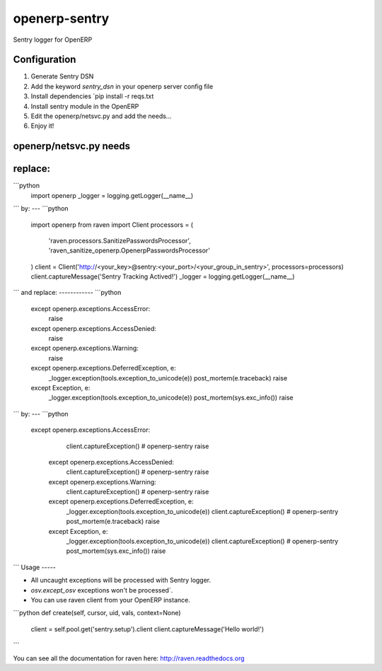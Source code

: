 openerp-sentry
==============

.. image:: https://secure.travis-ci.org/alainivars/openerp-sentry.png?branch=master
   :target: http://travis-ci.org/alainivars/openerp-sentry

.. image:: https://coveralls.io/repos/alainivars/openerp-sentry/badge.png
   :target: https://coveralls.io/r/alainivars/openerp-sentry

.. image:: https://d2weczhvl823v0.cloudfront.net/alainivars/openerp-sentry/trend.png
   :target: https://bitdeli.com/free


Sentry logger for OpenERP

Configuration
-------------

1. Generate Sentry DSN
2. Add the keyword `sentry_dsn` in your openerp server config file
3. Install dependencies `pip install -r reqs.txt
4. Install sentry module in the OpenERP
5. Edit the openerp/netsvc.py and add the needs...
6. Enjoy it!


openerp/netsvc.py needs
-----------------------

replace:
--------
```python
    import openerp
    _logger = logging.getLogger(__name__)
```
by:
---
```python
    import openerp
    from raven import Client
    processors = (
        'raven.processors.SanitizePasswordsProcessor',
        'raven_sanitize_openerp.OpenerpPasswordsProcessor'
    )
    client = Client('http://<your_key>@sentry:<your_port>/<your_group_in_sentry>', processors=processors)
    client.captureMessage('Sentry Tracking Actived!')
    _logger = logging.getLogger(__name__)
```
and replace:
------------
```python
    except openerp.exceptions.AccessError:
        raise
    except openerp.exceptions.AccessDenied:
        raise
    except openerp.exceptions.Warning:
        raise
    except openerp.exceptions.DeferredException, e:
        _logger.exception(tools.exception_to_unicode(e))
        post_mortem(e.traceback)
        raise
    except Exception, e:
        _logger.exception(tools.exception_to_unicode(e))
        post_mortem(sys.exc_info())
        raise
```
by:
---
```python
   except openerp.exceptions.AccessError:
        client.captureException() # openerp-sentry
        raise
    except openerp.exceptions.AccessDenied:
        client.captureException() # openerp-sentry
        raise
    except openerp.exceptions.Warning:
        client.captureException() # openerp-sentry
        raise
    except openerp.exceptions.DeferredException, e:
        _logger.exception(tools.exception_to_unicode(e))
        client.captureException() # openerp-sentry
        post_mortem(e.traceback)
        raise
    except Exception, e:
        _logger.exception(tools.exception_to_unicode(e))
        client.captureException() # openerp-sentry
        post_mortem(sys.exc_info())
        raise
```
Usage
-----

* All uncaught exceptions will be processed with Sentry logger.
* `osv.except_osv` exceptions won't be processed`.
* You can use raven client from your OpenERP instance.

```python
def create(self, cursor, uid, vals, context=None)
    client = self.pool.get('sentry.setup').client
    client.captureMessage('Hello world!')
```

You can see all the documentation for raven here: http://raven.readthedocs.org
